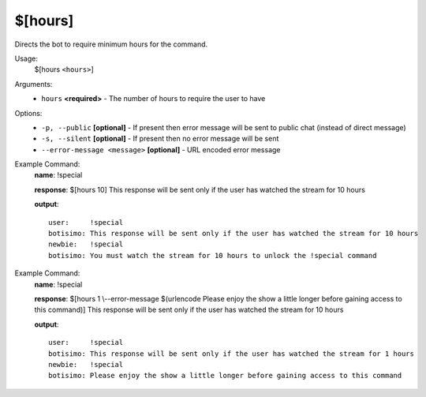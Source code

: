 $[hours]
========

Directs the bot to require minimum hours for the command.

Usage:
    $[hours ``<hours>``]

Arguments:
    * ``hours`` **<required>** - The number of hours to require the user to have

Options:
    * ``-p, --public`` **[optional]** - If present then error message will be sent to public chat (instead of direct message)
    * ``-s, --silent`` **[optional]** - If present then no error message will be sent
    * ``--error-message <message>`` **[optional]** - URL encoded error message

Example Command:
    **name**: !special

    **response**: $[hours 10] This response will be sent only if the user has watched the stream for 10 hours

    **output**::

        user:     !special
        botisimo: This response will be sent only if the user has watched the stream for 10 hours
        newbie:   !special
        botisimo: You must watch the stream for 10 hours to unlock the !special command

Example Command:
    **name**: !special

    **response**: $[hours 1 \\--error-message $(urlencode Please enjoy the show a little longer before gaining access to this command)] This response will be sent only if the user has watched the stream for 10 hours

    **output**::

        user:     !special
        botisimo: This response will be sent only if the user has watched the stream for 1 hours
        newbie:   !special
        botisimo: Please enjoy the show a little longer before gaining access to this command
